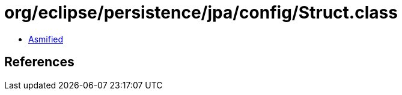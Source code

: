 = org/eclipse/persistence/jpa/config/Struct.class

 - link:Struct-asmified.java[Asmified]

== References

